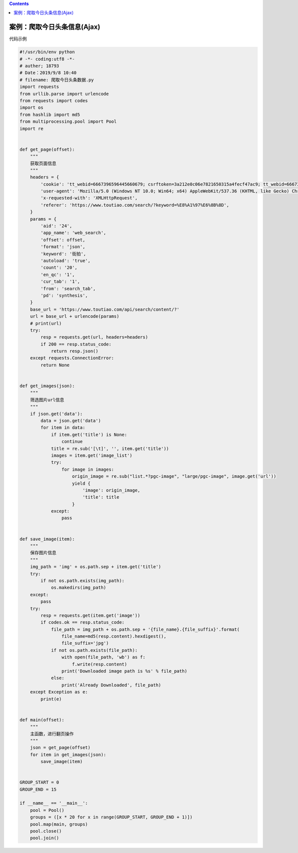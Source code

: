 .. contents::
   :depth: 3
..

案例：爬取今日头条信息(Ajax)
============================

``代码示例``

.. code:: python

   #!/usr/bin/env python
   # -*- coding:utf8 -*-
   # auther; 18793
   # Date：2019/9/8 10:40
   # filename: 爬取今日头条数据.py
   import requests
   from urllib.parse import urlencode
   from requests import codes
   import os
   from hashlib import md5
   from multiprocessing.pool import Pool
   import re


   def get_page(offset):
       """
       获取页面信息
       """
       headers = {
           'cookie': 'tt_webid=6667396596445660679; csrftoken=3a212e0c06e7821650315a4fecf47ac9; tt_webid=6667396596445660679; WEATHER_CITY=%E5%8C%97%E4%BA%AC; UM_distinctid=16b846003e03d7-0dd00a2eb5ea11-353166-1fa400-16b846003e1566; CNZZDATA1259612802=2077267981-1561291030-https%253A%252F%252Fwww.baidu.com%252F%7C1561361230; __tasessionId=4vm71cznd1561363013083; sso_uid_tt=47d6f9788277e4e071f3825a3c36a294; toutiao_sso_user=e02fd616c83dff880adda691cd201aaa; login_flag=6859a0b8ffdb01687b00fe96bbeeba6e; sessionid=21f852358a845d783bdbe1236c9b385b; uid_tt=d40499ec45187c2d411cb7bf656330730d8c15a783bb6284da0f73104cd300a2; sid_tt=21f852358a845d783bdbe1236c9b385b; sid_guard="21f852358a845d783bdbe1236c9b385b|1561363028|15552000|Sat\054 21-Dec-2019 07:57:08 GMT"; s_v_web_id=6f40e192e0bdeb62ff50fca2bcdf2944',
           'user-agent': 'Mozilla/5.0 (Windows NT 10.0; Win64; x64) AppleWebKit/537.36 (KHTML, like Gecko) Chrome/74.0.3729.157 Safari/537.36',
           'x-requested-with': 'XMLHttpRequest',
           'referer': 'https://www.toutiao.com/search/?keyword=%E8%A1%97%E6%8B%8D',
       }
       params = {
           'aid': '24',
           'app_name': 'web_search',
           'offset': offset,
           'format': 'json',
           'keyword': '街拍',
           'autoload': 'true',
           'count': '20',
           'en_qc': '1',
           'cur_tab': '1',
           'from': 'search_tab',
           'pd': 'synthesis',
       }
       base_url = 'https://www.toutiao.com/api/search/content/?'
       url = base_url + urlencode(params)
       # print(url)
       try:
           resp = requests.get(url, headers=headers)
           if 200 == resp.status_code:
               return resp.json()
       except requests.ConnectionError:
           return None


   def get_images(json):
       """
       筛选图片url信息
       """
       if json.get('data'):
           data = json.get('data')
           for item in data:
               if item.get('title') is None:
                   continue
               title = re.sub('[\t]', '', item.get('title'))
               images = item.get('image_list')
               try:
                   for image in images:
                       origin_image = re.sub("list.*?pgc-image", "large/pgc-image", image.get('url'))
                       yield {
                           'image': origin_image,
                           'title': title
                       }
               except:
                   pass


   def save_image(item):
       """
       保存图片信息
       """
       img_path = 'img' + os.path.sep + item.get('title')
       try:
           if not os.path.exists(img_path):
               os.makedirs(img_path)
       except:
           pass
       try:
           resp = requests.get(item.get('image'))
           if codes.ok == resp.status_code:
               file_path = img_path + os.path.sep + '{file_name}.{file_suffix}'.format(
                   file_name=md5(resp.content).hexdigest(),
                   file_suffix='jpg')
               if not os.path.exists(file_path):
                   with open(file_path, 'wb') as f:
                       f.write(resp.content)
                   print('Downloaded image path is %s' % file_path)
               else:
                   print('Already Downloaded', file_path)
       except Exception as e:
           print(e)


   def main(offset):
       """
       主函数，进行翻页操作
       """
       json = get_page(offset)
       for item in get_images(json):
           save_image(item)


   GROUP_START = 0
   GROUP_END = 15

   if __name__ == '__main__':
       pool = Pool()
       groups = ([x * 20 for x in range(GROUP_START, GROUP_END + 1)])
       pool.map(main, groups)
       pool.close()
       pool.join()
